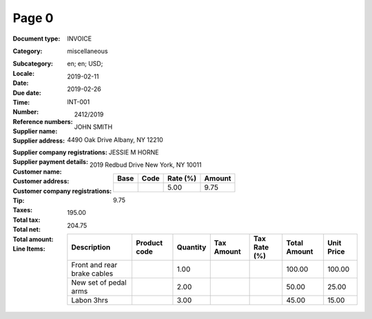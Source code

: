 Page 0
------
:Document type: INVOICE
:Category: miscellaneous
:Subcategory:
:Locale: en; en; USD;
:Date: 2019-02-11
:Due date: 2019-02-26
:Time:
:Number: INT-001
:Reference numbers: 2412/2019
:Supplier name: JOHN SMITH
:Supplier address: 4490 Oak Drive Albany, NY 12210
:Supplier company registrations:
:Supplier payment details:
:Customer name: JESSIE M HORNE
:Customer address: 2019 Redbud Drive New York, NY 10011
:Customer company registrations:
:Tip:
:Taxes:
  +---------------+--------+----------+---------------+
  | Base          | Code   | Rate (%) | Amount        |
  +===============+========+==========+===============+
  |               |        | 5.00     | 9.75          |
  +---------------+--------+----------+---------------+
:Total tax: 9.75
:Total net: 195.00
:Total amount: 204.75
:Line Items:
  +--------------------------------------+--------------+----------+------------+--------------+--------------+------------+
  | Description                          | Product code | Quantity | Tax Amount | Tax Rate (%) | Total Amount | Unit Price |
  +======================================+==============+==========+============+==============+==============+============+
  | Front and rear brake cables          |              | 1.00     |            |              | 100.00       | 100.00     |
  +--------------------------------------+--------------+----------+------------+--------------+--------------+------------+
  | New set of pedal arms                |              | 2.00     |            |              | 50.00        | 25.00      |
  +--------------------------------------+--------------+----------+------------+--------------+--------------+------------+
  | Labon 3hrs                           |              | 3.00     |            |              | 45.00        | 15.00      |
  +--------------------------------------+--------------+----------+------------+--------------+--------------+------------+
